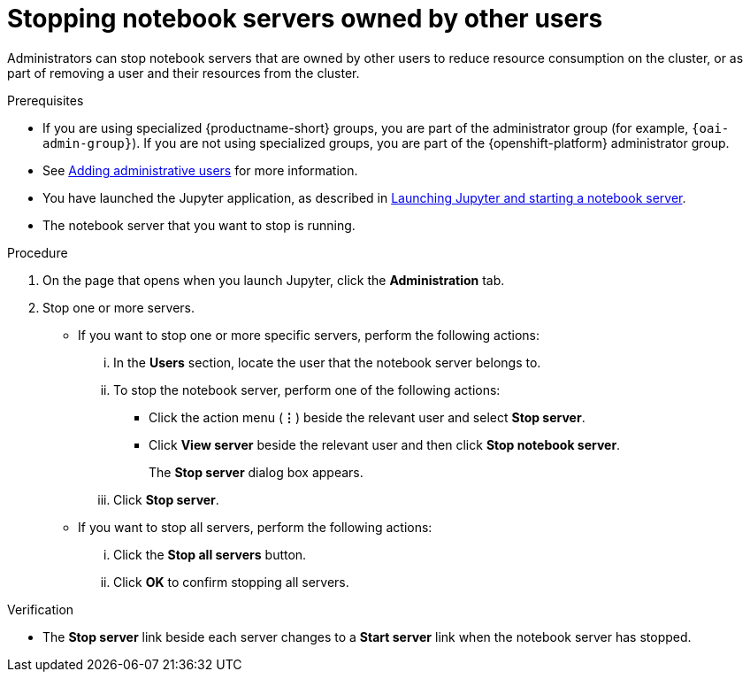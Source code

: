 :_module-type: PROCEDURE

[id='stopping-notebook-servers-owned-by-other-users_{context}']
= Stopping notebook servers owned by other users

[role='_abstract']
Administrators can stop notebook servers that are owned by other users to reduce resource consumption on the cluster, or as part of removing a user and their resources from the cluster.

.Prerequisites
* If you are using specialized {productname-short} groups, you are part of the administrator group (for example, `{oai-admin-group}`). If you are not using specialized groups, you are part of the {openshift-platform} administrator group. 

ifdef::upstream[]
* You have launched the Jupyter application, as described in link:{odhdocshome}/getting-started-with-open-data-hub/#launching-jupyter-and-starting-a-notebook-server_get-started[Launching Jupyter and starting a notebook server].
endif::[]

ifndef::upstream[]

ifdef::self-managed[]
* See link:{rhoaidocshome}{default-format-url}/installing_and_uninstalling_{url-productname-short}/adding-administrative-users-for-{openshift-platform-url}_install[Adding administrative users for {openshift-platform}] for more information.
endif::[]

ifndef::self-managed[]
* See link:{rhoaidocshome}{default-format-url}/installing_{url-productname-short}/adding-administrative-users-for-openshift-dedicated_install[Adding administrative users] for more information.
endif::[]

* You have launched the Jupyter application, as described in link:{rhoaidocshome}{default-format-url}/getting_started_with_{url-productname-long}/creating-a-project-workbench_get-started#launching-jupyter-and-starting-a-notebook-server_get-started[Launching Jupyter and starting a notebook server].

endif::[]

* The notebook server that you want to stop is running.

.Procedure
. On the page that opens when you launch Jupyter, click the *Administration* tab.
. Stop one or more servers.
** If you want to stop one or more specific servers, perform the following actions:
... In the *Users* section, locate the user that the notebook server belongs to.
... To stop the notebook server, perform one of the following actions:
* Click the action menu (*&#8942;*) beside the relevant user and select *Stop server*.
* Click *View server* beside the relevant user and then click *Stop notebook server*.
+
The *Stop server* dialog box appears.
... Click *Stop server*.

** If you want to stop all servers, perform the following actions:
... Click the *Stop all servers* button.
... Click *OK* to confirm stopping all servers.

.Verification
* The *Stop server* link beside each server changes to a *Start server* link when the notebook server has stopped.
